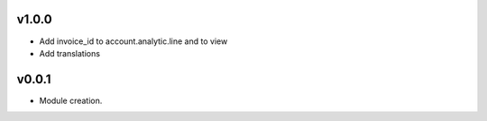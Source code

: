 v1.0.0
======
* Add invoice_id to account.analytic.line and to view
* Add translations

v0.0.1
======
* Module creation.
